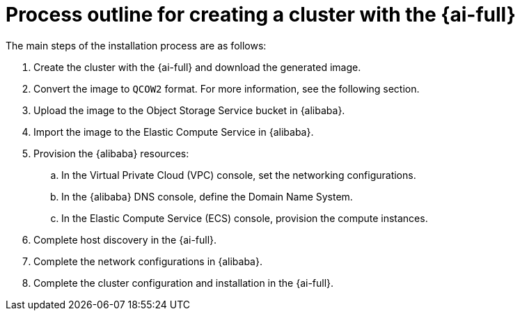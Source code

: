 // Module included in the following assemblies:
//
// * installing/installing_alibaba/installing-alibaba-assisted-installer.adoc

:_mod-docs-content-type: CONCEPT
[id="alibaba-ai-installing_{context}"]
= Process outline for creating a cluster with the {ai-full}

The main steps of the installation process are as follows:

. Create the cluster with the {ai-full} and download the generated image.

. Convert the image to `QCOW2` format. For more information, see the following section.

. Upload the image to the Object Storage Service bucket in {alibaba}.

. Import the image to the Elastic Compute Service in {alibaba}.

. Provision the {alibaba} resources:

.. In the Virtual Private Cloud (VPC) console, set the networking configurations.

.. In the {alibaba} DNS console, define the Domain Name System.

.. In the Elastic Compute Service (ECS) console, provision the compute instances.

. Complete host discovery in the {ai-full}.

. Complete the network configurations in {alibaba}.

. Complete the cluster configuration and installation in the {ai-full}.
